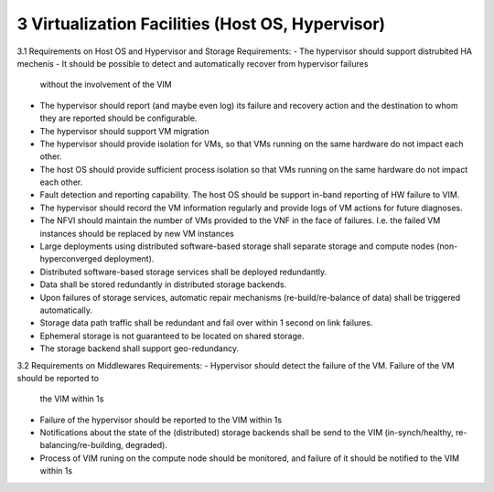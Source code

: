 3  Virtualization Facilities (Host OS, Hypervisor)
====================================================

3.1 Requirements on Host OS and Hypervisor and Storage
Requirements:
- The hypervisor should support distrubited HA mechenis
- It should be possible to detect and automatically recover from hypervisor failures
  without the involvement of the VIM
- The hypervisor should report (and maybe even log) its failure and recovery action
  and the destination to whom they are reported should be configurable.
- The hypervisor should support VM migration
- The hypervisor should provide isolation for VMs, so that VMs running on the same
  hardware do not impact each other.
- The host OS should provide sufficient process isolation so that VMs running on
  the same hardware do not impact each other.  
- Fault detection and reporting capability. The host OS should be support in-band
  reporting of HW failure to VIM.
- The hypervisor should record the VM information regularly and provide logs of
  VM actions for future diagnoses.
- The NFVI should maintain the number of VMs provided to the VNF in the face of failures.
  I.e. the failed VM instances should be replaced by new VM instances
- Large deployments using distributed software-based storage shall separate storage and
  compute nodes (non-hyperconverged deployment).
- Distributed software-based storage services shall be deployed redundantly.
- Data shall be stored redundantly in distributed storage backends.
- Upon failures of storage services, automatic repair mechanisms (re-build/re-balance of
  data) shall be triggered automatically.
- Storage data path traffic shall be redundant and fail over within 1 second on link
  failures.
- Ephemeral storage is not guaranteed to be located on shared storage.
- The storage backend shall support geo-redundancy.
3.2 Requirements on Middlewares
Requirements:
- Hypervisor should detect the failure of the VM. Failure of the VM should be reported to
  the VIM within 1s
- Failure of the hypervisor should be reported to the VIM within 1s
- Notifications about the state of the (distributed) storage backends shall be send to the
  VIM (in-synch/healthy, re-balancing/re-building, degraded).
- Process of VIM runing on the compute node should be monitored, and failure of it should
  be notified to the VIM within 1s
